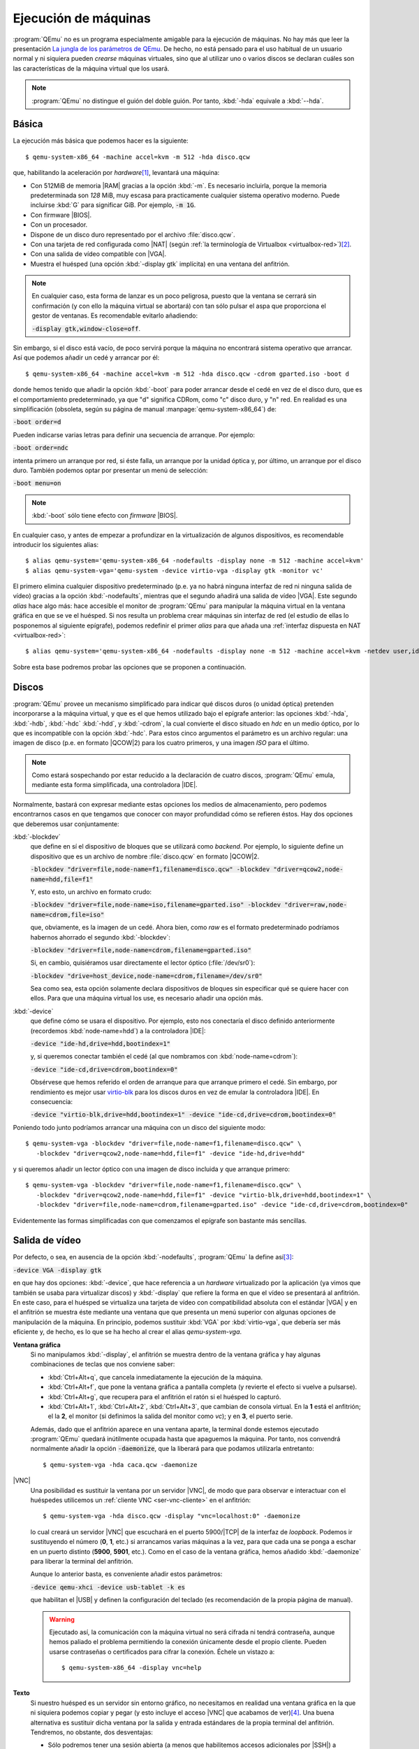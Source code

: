 .. _qemu-uso:

Ejecución de máquinas
*********************
:program:`QEmu` no es un programa especialmente amigable para la ejecución de
máquinas. No hay más que leer la presentación `La jungla de los parámetros de
QEmu
<https://archive.fosdem.org/2018/schedule/event/vai_qemu_jungle/attachments/slides/2539/export/events/attachments/vai_qemu_jungle/slides/2539/qemu_cli_jungle.pdf>`_.
De hecho, no está pensado para el uso habitual de un usuario normal y ni
siquiera pueden *crearse* máquinas virtuales, sino que al utilizar uno o varios
discos se declaran cuáles son las características de la máquina virtual que los
usará.

.. note:: :program:`QEmu` no distingue el guión del doble guión. Por tanto,
   :kbd:`-hda` equivale a :kbd:`--hda`.

.. _qemu-arranque-basico:

Básica
======
La ejecución más básica que podemos hacer es la siguiente::

   $ qemu-system-x86_64 -machine accel=kvm -m 512 -hda disco.qcw

que, habilitando la aceleración por *hardware*\ [#]_, levantará
una máquina:

* Con 512MiB de memoria |RAM| gracias a la opción :kbd:`-m`. Es necesario
  incluirla, porque la memoria predeterminada son *128* MiB, muy escasa para
  practicamente cualquier sistema operativo moderno. Puede incluirse
  :kbd:`G` para significar GiB. Por ejemplo, :code:`-m 1G`.
* Con firmware |BIOS|.
* Con un procesador.
* Dispone de un disco duro representado por el archivo :file:`disco.qcw`.
* Con una tarjeta de red configurada como |NAT| (según :ref:`la terminología de Virtualbox <virtualbox-red>`)\ [#]_.
* Con una salida de vídeo compatible con |VGA|.
* Muestra el huésped (una opción :kbd:`-display gtk` implícita) en una ventana
  del anfitrión.

.. note:: En cualquier caso, esta forma de lanzar es un poco peligrosa, puesto
  que la ventana se cerrará sin confirmación (y con ello la máquina virtual
  se abortará) con tan sólo pulsar el aspa que proporciona el gestor de ventanas.
  Es recomendable evitarlo añadiendo:
 
  :code:`-display gtk,window-close=off`.

Sin embargo, si el disco está vacío, de poco servirá porque la máquina no
encontrará sistema operativo que arrancar. Así que podemos añadir un cedé y arrancar por él::

   $ qemu-system-x86_64 -machine accel=kvm -m 512 -hda disco.qcw -cdrom gparted.iso -boot d

donde hemos tenido que añadir la opción :kbd:`-boot` para poder arrancar desde
el cedé en vez de el disco duro, que es el comportamiento predeterminado, ya que
"d" significa CDRom, como "c" disco duro, y "n" red. En realidad es una
simplificación (obsoleta, según su página de manual
:manpage:`qemu-system-x86_64`) de:

:code:`-boot order=d`

Pueden indicarse varias letras para definir una secuencia de arranque. Por
ejemplo:

:code:`-boot order=ndc`

intenta primero un arranque por red, si éste falla, un arranque por la unidad
óptica y, por último, un arranque por el disco duro. También podemos optar por
presentar un menú de selección:

:code:`-boot menu=on`

.. note:: :kbd:`-boot` sólo tiene efecto con *firmware* |BIOS|.

.. _qemu-nodefaults:

En cualquier caso, y antes de empezar a profundizar en la virtualización de
algunos dispositivos, es recomendable introducir los siguientes alias::

   $ alias qemu-system='qemu-system-x86_64 -nodefaults -display none -m 512 -machine accel=kvm'
   $ alias qemu-system-vga='qemu-system -device virtio-vga -display gtk -monitor vc'

El primero elimina cualquier dispositivo predeterminado (p.e. ya no habrá
ninguna interfaz de red ni ninguna salida de vídeo) gracias a la opción
:kbd:`-nodefaults`, mientras que el segundo añadirá una salida de vídeo |VGA|.
Este segundo *alias* hace algo más: hace accesible el monitor de :program:`QEmu`
para manipular la máquina virtual en la ventana gráfica en que se ve el huésped.
Si nos resulta un problema  crear máquinas sin interfaz de red (el estudio de
ellas lo posponemos al siguiente epígrafe), podemos redefinir el primer *alias*
para que añada una :ref:`interfaz dispuesta en NAT <virtualbox-red>`::

   $ alias qemu-system='qemu-system-x86_64 -nodefaults -display none -m 512 -machine accel=kvm -netdev user,id=nic -device virtio-net,netdev=nic'

Sobre esta base podremos probar las opciones que se proponen a continuación.

Discos
======
:program:`QEmu` provee un mecanismo simplificado para indicar qué discos duros
(o unidad óptica) pretenden incorporarse a la máquina virtual, y que es el que
hemos utilizado bajo el epígrafe anterior: las opciones :kbd:`-hda`,
:kbd:`-hdb`, :kbd:`-hdc` :kbd:`-hdd`, y :kbd:`-cdrom`, la cual convierte el
disco situado en *hdc* en un medio óptico, por lo que es incompatible con la
opción :kbd:`-hdc`. Para estos cinco argumentos el parámetro es un archivo
regular: una imagen de disco (p.e. en formato |QCOW|\ 2) para los cuatro
primeros, y una imagen *ISO* para el último.

.. note:: Como estará sospechando por estar reducido a la declaración de cuatro
   discos, :program:`QEmu` emula, mediante esta forma simplificada, una
   controladora |IDE|.

Normalmente, bastará con expresar mediante estas opciones los medios de
almacenamiento, pero podemos encontrarnos casos en que tengamos que conocer con
mayor profundidad cómo se refieren éstos. Hay dos opciones que deberemos usar
conjuntamente:

:kbd:`-blockdev`
   que define en sí el dispositivo de bloques que se utilizará como *backend*.
   Por ejemplo, lo siguiente define un dispositivo que es un archivo de nombre
   :file:`disco.qcw` en formato |QCOW|\ 2.

   :code:`-blockdev "driver=file,node-name=f1,filename=disco.qcw" -blockdev "driver=qcow2,node-name=hdd,file=f1"`

   Y, esto esto, un archivo en formato crudo:

   :code:`-blockdev "driver=file,node-name=iso,filename=gparted.iso" -blockdev "driver=raw,node-name=cdrom,file=iso"`

   que, obviamente, es la imagen de un cedé. Ahora bien, como *raw* es el
   formato predeterminado podríamos habernos ahorrado el segundo
   :kbd:`-blockdev`:

   :code:`-blockdev "driver=file,node-name=cdrom,filename=gparted.iso"`

   Si, en cambio, quisiéramos usar directamente el lector óptico
   (:file:`/dev/sr0`):

   :code:`-blockdev "drive=host_device,node-name=cdrom,filename=/dev/sr0"`

   Sea como sea, esta opción solamente declara dispositivos de bloques sin
   especificar qué se quiere hacer con ellos. Para que una máquina virtual los
   use, es necesario añadir una opción más.

:kbd:`-device`
   que define cómo se usara el dispositivo. Por ejemplo, esto nos conectaría el
   disco definido anteriormente (recordemos :kbd:`node-name=hdd`) a la controladora |IDE|:

   :code:`-device "ide-hd,drive=hdd,bootindex=1"`

   y, si queremos conectar también el cedé (al que nombramos con
   :kbd:`node-name=cdrom`):

   :code:`-device "ide-cd,drive=cdrom,bootindex=0"`

   Obsérvese que hemos referido el orden de arranque para que arranque primero
   el cedé. Sin embargo, por rendimiento es mejor usar `virtio-blk
   <https://www.qemu.org/2021/01/19/virtio-blk-scsi-configuration/>`_ para los
   discos duros en vez de emular la controladora |IDE|. En consecuencia:

   :code:`-device "virtio-blk,drive=hdd,bootindex=1" -device "ide-cd,drive=cdrom,bootindex=0"`

Poniendo todo junto podríamos arrancar una máquina con un disco del siguiente
modo::

   $ qemu-system-vga -blockdev "driver=file,node-name=f1,filename=disco.qcw" \
      -blockdev "driver=qcow2,node-name=hdd,file=f1" -device "ide-hd,drive=hdd"

y si queremos añadir un lector óptico con una imagen de disco incluida y que
arranque primero::

   $ qemu-system-vga -blockdev "driver=file,node-name=f1,filename=disco.qcw" \
      -blockdev "driver=qcow2,node-name=hdd,file=f1" -device "virtio-blk,drive=hdd,bootindex=1" \
      -blockdev "driver=file,node-name=cdrom,filename=gparted.iso" -device "ide-cd,drive=cdrom,bootindex=0"

Evidentemente las formas simplificadas con que comenzamos el epígrafe son
bastante más sencillas.

Salida de vídeo
===============
Por defecto, o sea, en ausencia de la opción :kbd:`-nodefaults`, :program:`QEmu`
la define así\ [#]_:

:code:`-device VGA -display gtk`

en que hay dos opciones: :kbd:`-device`, que hace referencia a un *hardware*
virtualizado por la aplicación (ya vimos que también se usaba para virtualizar
discos) y :kbd:`-display` que refiere la forma en que el vídeo se presentará al
anfitrión. En este caso, para el huésped se virtualiza una tarjeta de vídeo con
compatibilidad absoluta con el estándar |VGA| y en el anfitrión se muestra éste
mediante una ventana que que presenta un menú superior con algunas opciones de
manipulación de la máquina. En principio, podemos sustituir :kbd:`VGA` por
:kbd:`virtio-vga`, que debería ser más  eficiente y, de hecho, es lo que se ha
hecho al crear el alias *qemu-system-vga*.

.. seealso:: Puede echarle un ojo a `otras virtualizaciones del hardware de
   vídeo <https://www.kraxel.org/blog/2019/09/display-devices-in-qemu/>`_.

.. _qemu-video-grafica:

**Ventana gráfica**
   Si no manipulamos :kbd:`-display`, el anfitrión se muestra dentro de la
   ventana gráfica y hay algunas combinaciones de teclas que nos conviene saber:

   * :kbd:`Ctrl+Alt+q`, que cancela inmediatamente la ejecución de la máquina.
   * :kbd:`Ctrl+Alt+f`, que pone la ventana gráfica a pantalla completa (y revierte
     el efecto si vuelve a pulsarse).
   * :kbd:`Ctrl+Alt+g`, que recupera para el anfitrión el ratón si el huésped lo
     capturó.
   * :kbd:`Ctrl+Alt+1`, :kbd:`Ctrl+Alt+2`, :kbd:`Ctrl+Alt+3`, que cambian de
     consola virtual. En la **1** está el anfitrión; el la **2**, el monitor (si
     definimos la salida del monitor como *vc*); y en **3**, el puerto serie.

   Además, dado que el anfitrión aparece en una ventana aparte, la terminal
   donde estemos ejecutado :program:`QEmu` quedará inútilmente ocupada hasta que
   apaguemos la máquina. Por tanto, nos convendrá normalmente añadir la opción
   :code:`-daemonize`, que la liberará para que podamos utilizarla entretanto::

      $ qemu-system-vga -hda caca.qcw -daemonize

|VNC|
   Una posibilidad es sustituir la ventana por un servidor |VNC|, de modo que
   para observar e interactuar con el huéspedes utilicemos un :ref:`cliente VNC
   <ser-vnc-cliente>` en el anfitrión::

      $ qemu-system-vga -hda disco.qcw -display "vnc=localhost:0" -daemonize

   lo cual creará un servidor |VNC| que escuchará en el puerto 5900/|TCP| de la
   interfaz de *loopback*. Podemos ir sustituyendo el número (**0**, **1**, etc.)
   si arrancamos varias máquinas a la vez, para que cada una se ponga a eschar
   en un puerto distinto (**5900**, **5901**, etc.). Como en el caso de la
   ventana gráfica, hemos añadido :kbd:`-daemonize` para liberar la terminal del
   anfitrión.

   Aunque lo anterior basta, es conveniente añadir estos parámetros:

   :code:`-device qemu-xhci -device usb-tablet -k es`

   que habilitan el |USB| y definen la configuración del teclado (es
   recomendación de la propia página de manual).

   .. warning:: Ejecutado así, la comunicación con la máquina virtual no será
      cifrada ni tendrá contraseña, aunque hemos paliado el problema permitiendo
      la conexión únicamente desde el propio cliente. Pueden usarse contraseñas
      o certificados para cifrar la conexión. Échele un vistazo a::

         $ qemu-system-x86_64 -display vnc=help

.. _qemu-video-texto:

**Texto**
   Si nuestro huésped es un servidor sin entorno gráfico, no necesitamos en
   realidad una ventana gráfica en la que ni siquiera podemos copiar y pegar
   (y esto incluye el acceso |VNC| que acabamos de ver)\ [#]_. Una buena
   alternativa es sustituir dicha ventana por la salida y entrada estándares de
   la propia terminal del anfitrión. Tendremos, no obstante, dos desventajas:

   * Sólo podremos tener una sesión abierta (a menos que habilitemos accesos
     adicionales por |SSH|) a diferencia de la ventana gráfica o |VNC|, en los
     que podemos abrir las seudoterminales típicas a través de :kbd:`Alt+F1`,
     :kbd:`Alt+F2`, etc.

   * Tendremos que modificar el huésped para que se muestre a través del
     puerto serie. En un huésped *Linux* que arranque con |GRUB| esto se logra
     editando :file:`/etc/default/grub` de modo que incluya estas tres líneas:

     .. code:: bash

        #GRUB_CMDLINE_LINUX_DEFAULT="quiet"
        GRUB_CMDLINE_LINUX="console=ttyS0"

        GRUB_TERMINAL="console serial"
        GRUB_SERIAL_COMMAND="serial --speed=115200 --unit=0 --word=8 --parity=no --stop=1"

        GRUB_GFXPAYLOAD_LINUX="text"

     La primera línea suele encontrarse descomentada y, simplemente, evita que
     el núcleo informe demasiado durante el arranque. Como yo prefiero verlos,
     he comentado la línea. La segunda añade un parámetro al arranque del núcleo
     y puede ya encontrarse en el archivo con algún otro valor. Si es así, no
     habrá más que añadir el nuevo (:kbd:`console=ttyS0`).  Las dos siguientes
     líneas provocan que el propio |GRUB| también se muestre por el puerto
     serie. La última línea le indica al núcleo que arranque en modo texto.
     Finalmente, habrá que regenerar la configuración::

      # update-grub

     .. note::  Como alternativa a añadir :kbd:`console=ttyS0` a
        *GRUB_CMDLINE_LINUX*, puede habilitarse el siguiente servicio::

         # systemctl enable --now serial-getty@ttyS0.service

        Sin embargo, esto no permitirá ver los mensajes del núcleo durante el
        arranque, por lo que, dado que de todos modos hay que editar
        :file:`/etc/default/grub` para lograr que :program:`grub` se vea por el
        puerto serie, es preferible la primera opción

   Una primera forma es usar la opción :code:`-nographic`::

      $ qemu-system-x86_64 -machine accel=kvm -m 512 -hda disco.qcw -nographic

   que requiere los dispositivos predeterminados por lo que no usamos los alias
   creados anteriormente, que hacen uso de :kbd:`-nodefaults`.

   Una alternativa mejor es, simplemente, redirigir el puerto serie del huésped
   a la salida y entrada estándares del anfitrión::

      $ qemu-system -hda disco.qcw -serial stdio

   .. note:: Obsérvese que no hemos usado el alias *qemu-system-vga*. En este
      caso, no queremos ninguna salida de vídeo.

   El problema de esta comunicación con el anfitrión es que habremos perdido
   el monitor. Para paliarlo, :program:`QEmu` permite multiplexar con el
   monitor simplemente añadiendo el prefijo :kbd:`mon:` al valor de
   :kbd:`-serial`::

      $ qemu-system -hda disco.qcw -serial mon:stdio

   Hay alternativas a mostrar directamente una terminal del huésped en la
   terminal del anfitrión. Por ejemplo, redirigir a un servidor telnet
   situado en un determinado puerto (p.e. el **12345**)::

      $ qemu-system -hda disco.qcw -serial mon:telnet:localhost:12345,server=on,wait=off -daemonize`

   al cual podremos conectarnos desde el anfitrión con :command:`telnet`::

      $ telnet localhost 12345

   .. note:: Si añadimos a la línea el dispositivo gráfico :code:`-device sga`,
      que es precisamente lo que hace la opción :kbd:`-nographic`, veremos
      también los mensajes de arranque de la |BIOS|, pero no es recomendable
      porque afecta a toda la salida posterior.

**Tubería**
   Una variante para la interfaz |CLI| anterior, es manipular la salida para
   poder manipular la máquina de forma no interactiva. Exige también que el
   huésped presente una consola en el puerto serie, pero en este caso tal puerto
   se redirige a una tubería del anfitrión::

      $ mkfifo /tmp/huesped.{in,out}

   arrancando la máquina con la opción::

      $ qemu-system -hda disco.qcw -serial pipe:/tmp/huesped

   En estas condiciones, :file:`huesped.out` mostrará la salida de la máquina::

      $ cat /tmp/huesped.out

   y a través de :file:`huesped.in` podremos introducir datos. Por tanto, cuando
   aparezca el login, podremos ingresar del siguiente modo::

      $ cat > /tmp/huesped.in
      root
      contraseñaderoot
      whoami

   .. warning:: Cada instrucción puede requerir un tiempo de procesamiento,
      por lo que en ocasiones será necesario que exista una pausa entre
      instrucciones. El caso de justamente arriba funciona porque se supone que
      se está escribiendo interactivamente la orden  y entre la primera línea
      (*root*) y la segunda (*su contraseña*) pasará un tiempo. En cambio, si
      las tres líneas estuvieran previamente escritas en un archivo y se
      redirigiera éste a la tubería, no lograríamos ingresar.

.. https://fadeevab.com/how-to-setup-qemu-output-to-console-and-automate-using-shell-script/#3inputoutputthroughanamedpipefile

.. _qemu-video-spice:

**Spice**
   Cuando el huésped dispone de entorno gráfico esta salida es la más adecuada,
   ya que ofrece varias ventajas y, entre ellas, la posibilidad de copiar y
   pegar con el ratón entre anfitrión y huésped.

   La máquina debe arrancarse del siguiente modo::

      $ qemu-system -spice unix=on,addr=/var/run/vm_spice.socket,disable-ticketing=on -device qxl-vga -display spice-app \
         -device virtio-serial -chardev spicevmc,id=vdagent,debug=0,name=vdagent \
         -device virtserialport,chardev=vdagent,name=com.redhat.spice.0

   donde la primera línea es la estrictamente necesaria para usar spice utilizando
   como comunicación con el anfitrión un *socket*, y las dos siguientes permiten
   que funcione el cortapega entre anfitrión y huesped.

   Lo necesario, no obstante, no acaba aquí. En el **anfitrión** necesitamos un
   cliente *spice* (p.e. :deb:`spice-client-gtk` o :deb:`virt-viewer`) para
   acceder al huésped. :code:`-display spice-app` intenta lanzar automáticamente
   uno al arrancar la máquina, pero requiere que tal cliente esté asociado al tipo
   |MIME| :kbd:`x-scheme-handler/spice+unix`. :command:`spicy` (el cliente que
   incluye el paquete :deb:`spice-client-gtk`) tiene la ventaja de que no incluye
   ninguna dependencia de :ref:`libvirt <libvirt>`, pero al menos hasta
   *Bullseye*  no tiene ningún archivo :kbd:`.desktop` que permita establecer la
   asociación\ [#]_. La solución  es sencilla si se repasa el epígrafe sobre
   :ref:`aplicaciones predeterminadas en entorno GUI <mimetypes-gui>` y se siguen
   sus instrucciones, para la cual necesitaremos crear primero un archivo
   :file:`spicy.desktop` en :file:`~/.local/share/applications` con este
   contenido:

   .. code-block:: ini

      [Desktop Entry]
      Comment=Cliente spice
      Type=Application
      Exec=spicy --uri=%u
      Name=spicy
      MimeType=x-scheme-handler/spice+unix

   En el **huésped**, por su parte, hay también tareas que hacer:

   #. El entorno gráfico del cliente debe usar el driver |QXL|
      (si el cliente es un sistema *Debian*, tendrá que estár instalado el
      paquete :deb:`xserver-xorg-video-qxl`)\ [#]_.

   #. Para compartir el portapapeles es necesario instalar::

       # apt install spice-vdagent

      y comprobar que el servicio homónimo se encuentra en funcionamiento::

       $ systemctl status spice-vdagent

.. https://wiki.archlinux.org/title/QEMU
   https://www.admin-magazine.com/Archive/2013/13/Controlling-virtual-machines-with-VNC-and-Spice/(offset)/6

.. rubric:: Notas al pie

.. [#] También puede usarse la forma :code:`-enable-kvm`
.. [#] Esta disposición de la interfaz permite tráfico |TCP| y |UDP|, pero no
   |ICMP|, así que no podremos usar la orden :command:`ping` para comprobar
   conectividades.
.. [#] Hasta hace no tanto tiempo el *display* era "sdl".
.. [#] De hecho, es muy recomendable haber instalado el :ref:`servicio SSH
   <ssh-inst>` y acceder de este modo a él.
.. [#] :command:`remove-viewer`, el cliente incluido en :deb:`virt-viewer` sí lo
   tiene por lo que su mera instalación dejará convenientemente preparado el
   anfitrión.
.. [#] Esto debería ocurrir con que estuviera disponible el paquete, pero si no
   es así, puede forzarse `manipulando la configuración del servidor X
   <https://www.admin-magazine.com/Archive/2013/13/Controlling-virtual-machines-with-VNC-and-Spice/(offset)/6>`_.
   Es ese mismo enlace hay información sobre cómo instalarlo en sistemas
   *Windows*.

.. |VGA| replace:: :abbr:`VGA (Video Graphics Array)`
.. |RAM| replace:: :abbr:`RAM (Random Access Memory)`
.. |NAT| replace:: :abbr:`NAT (Network Address Translation)`
.. |BIOS| replace:: :abbr:`BIOS (Basic I/O System)`
.. |QCOW| replace:: :abbr:`QCOW (Qemu Copy On Write)`
.. |IDE| replace:: :abbr:`IDE (Integrated Device Electronic)`
.. |VNC| replace:: :abbr:`VNC (Virtual Network Computing)`
.. |USB| replace:: :abbr:`USB (Universal Serial Bus)`
.. |TCP| replace:: :abbr:`TCP (Transmission Control Protocol)`
.. |UDP| replace:: :abbr:`UDP (User Datagram Protocol)`
.. |ICMP| replace:: :abbr:`ICMP (Internet Control Message Protocol)`
.. |GRUB| replace:: :abbr:`GRUB (GNU GRand Unified Bootloader)`
.. |CLI| replace:: :abbr:`CLI (Command Line Interface)`
.. |MIME| replace:: :abbr:`MIME (Multipurpose Internet Mail Extensions)`
.. |QXL| replace:: :abbr:`QXL (Qemu X Library)`

.. _minicom: https://es.wikipedia.org/wiki/Minicom
